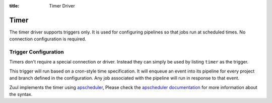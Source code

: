 :title: Timer Driver

Timer
=====

The timer driver supports triggers only.  It is used for configuring
pipelines so that jobs run at scheduled times.  No connection
configuration is required.

Trigger Configuration
---------------------

Timers don't require a special connection or driver. Instead they can
simply be used by listing ``timer`` as the trigger.

This trigger will run based on a cron-style time specification.  It
will enqueue an event into its pipeline for every project and branch
defined in the configuration.  Any job associated with the pipeline
will run in response to that event.

Zuul implements the timer using `apscheduler`_, Please check the
`apscheduler documentation`_ for more information about the syntax.

.. attr:: pipeline.trigger.timer

   The timer trigger supports the following attributes:

   .. attr:: time
      :required:

      The time specification in cron syntax.  Only the 5 part syntax
      is supported, not the symbolic names.  Example: ``0 0 * * *``
      runs at midnight.

      An optional 6th part specifies seconds.  The optional 7th part
      specifies a jitter in seconds. This delays the trigger randomly,
      limited by the specified value.  Example ``0 0 * * * * 60`` runs
      at midnight or randomly up to 60 seconds later.  The jitter is
      applied individually to each project-branch combination.  While
      the jitter is initialized to a random value, the same value will
      often be used for a given project-branch combination (in other
      words, it is not guaranteed to vary from one run of the timer
      trigger to the next).

   .. warning::
       Be aware the day-of-week value differs from from cron.
       The first weekday is Monday (0), and the last is Sunday (6).


.. _apscheduler: https://apscheduler.readthedocs.io/
.. _apscheduler documentation: https://apscheduler.readthedocs.io/en/3.x/modules/triggers/cron.html#module-apscheduler.triggers.cron
